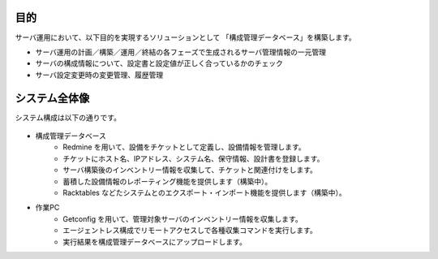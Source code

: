 目的
====

サーバ運用において、以下目的を実現するソリューションとして
「構成管理データベース」を構築します。

* サーバ運用の計画／構築／運用／終結の各フェーズで生成されるサーバ管理情報の一元管理
* サーバの構成情報について、設定書と設定値が正しく合っているかのチェック
* サーバ設定変更時の変更管理、履歴管理

システム全体像
==============

システム構成は以下の通りです。

   .. figure:: ../../image/cmdb_overview.png
      :align: center
      :alt: CMDB Overview
      :width: 720px

* 構成管理データベース
   * Redmine を用いて、設備をチケットとして定義し、設備情報を管理します。
   * チケットにホスト名、IPアドレス、システム名、保守情報、設計書を登録します。
   * サーバ構築後のインベントリー情報を収集して、チケットと関連付けをします。
   * 蓄積した設備情報のレポーティング機能を提供します（構築中）。
   * Racktables などたシステムとのエクスポート・インポート機能を提供します（構築中）。
* 作業PC
   * Getconfig を用いて、管理対象サーバのインベントリー情報を収集します。
   * エージェントレス構成でリモートアクセスしで各種収集コマンドを実行します。
   * 実行結果を構成管理データベースにアップロードします。

